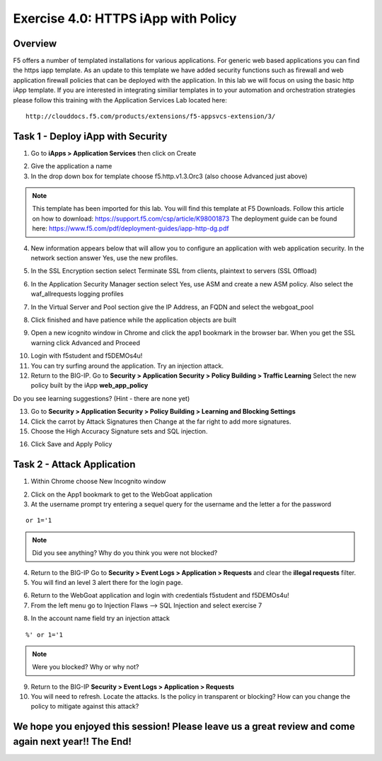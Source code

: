 Exercise 4.0: HTTPS iApp with Policy
----------------------------------------

Overview
~~~~~~~~~~~~~~~~~~~~~~~~~~~~~~~~~~~~~~~~~~~~~~~~~~~~~

F5 offers a number of templated installations for various applications.  For generic web based applications you can find the https iapp template.  As an update to this template we have added security functions such as firewall and web application firewall policies that can be deployed with the application.  In this lab we will focus on using the basic http iApp template.  If you are interested in integrating similiar templates in to your automation and orchestration strategies please follow this training with the Application Services Lab located here:

::

  http://clouddocs.f5.com/products/extensions/f5-appsvcs-extension/3/


Task 1 - Deploy iApp with Security
~~~~~~~~~~~~~~~~~~~~~~~~~~~~~~~~~~~~~~~~~~~~~~~~~~~~~

1.  Go to **iApps > Application Services** then click on Create

.. image:: images/image1_4_4.png
    :width: 600 px

2.  Give the application a name

3.  In the drop down box for template choose f5.http.v1.3.Orc3 (also choose Advanced just above)

.. image:: images/image2_4_4.png
    :width: 600 px

.. NOTE::  This template has been imported for this lab.  You will find this template at F5 Downloads.  Follow this article on how to download: https://support.f5.com/csp/article/K98001873  The deployment guide can be found here:  https://www.f5.com/pdf/deployment-guides/iapp-http-dg.pdf

4.  New information appears below that will allow you to configure an application with web application security.  In the network section answer Yes, use the new profiles.

.. image:: images/image4_4_4.png
    :width: 600 px

5.  In the SSL Encryption section select Terminate SSL from clients, plaintext to servers (SSL Offload)

.. image:: images/image5_4_4.png
    :width: 600 px

6.  In the Application Security Manager section select Yes, use ASM and create a new ASM policy.  Also select the waf_allrequests logging profiles

.. image:: images/image1.png
    :width: 600 px

7.  In the Virtual Server and Pool section give the IP Address, an FQDN and select the webgoat_pool

.. image:: images/image2.png
    :width: 600 px

8.  Click finished and have patience while the application objects are built

.. image:: images/image8_4_4.png
    :width: 600 px

9.  Open a new icognito window in Chrome and click the app1 bookmark in the browser bar.  When you get the SSL warning click Advanced and Proceed

.. image:: images/image9_4_4.png
    :width: 600 px

10.  Login with f5student and f5DEMOs4u!

11.  You can try surfing around the application.  Try an injection attack.

12.  Return to the BIG-IP.  Go to **Security > Application Security > Policy Building > Traffic Learning** Select the new policy built by the iApp **web_app_policy**

Do you see learning suggestions? (Hint - there are none yet)

13.  Go to **Security > Application Security > Policy Building > Learning and Blocking Settings**

14.  Click the carrot by Attack Signatures then Change at the far right to add more signatures.

15.  Choose the High Accuracy Signature sets and SQL injection.

.. image:: images/image11_4_4.png
    :width: 600 px

16.  Click Save and Apply Policy



Task 2 - Attack Application
~~~~~~~~~~~~~~~~~~~~~~~~~~~~~~~~~~~~~~~~~~~~~~~~~~~~~

1.  Within Chrome choose New Incognito window

.. image:: images/image4_3_2.png
    :width: 600 px

2.  Click on the App1 bookmark to get to the WebGoat application

3.  At the username prompt try entering a sequel query for the username and the letter a for the password

::

    or 1='1

.. NOTE:: Did you see anything?  Why do you think you were not blocked?

4.  Return to the BIG-IP Go to **Security > Event Logs > Application > Requests** and clear the **illegal requests** filter.

5.  You will find an level 3 alert there for the login page.

.. image:: images/image3.png
    :width: 600 px

6.  Return to the WebGoat application and login with credentials f5student and f5DEMOs4u!

7.  From the left menu go to Injection Flaws --> SQL Injection and select exercise 7

.. image:: images/image5_3_2.png
    :width: 600 px

8.  In the account name field try an injection attack

::

    %' or 1='1

.. NOTE::  Were you blocked?  Why or why not?

.. image:: images/image4.png
    :width: 600 px

9.  Return to the BIG-IP **Security > Event Logs > Application > Requests**

10.  You will need to refresh.  Locate the attacks.  Is the policy in transparent or blocking?  How can you change the policy to mitigate against this attack?

We hope you enjoyed this session! Please leave us a great review and come again next year!! The End!
~~~~~~~~~~~~~~~~~~~~~~~~~~~~~~~~~~~~~~~~~~~~~~~~~~~~~~~~~~~~~~~~~~~~~~~~~~~~~~~~~~~~~~~~~~~~~~~~~~~~~~
